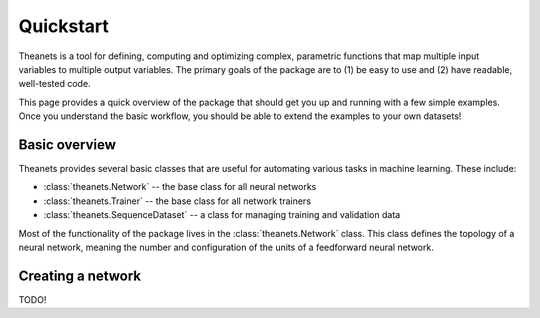 Quickstart
==========

Theanets is a tool for defining, computing and optimizing complex, parametric
functions that map multiple input variables to multiple output variables. The
primary goals of the package are to (1) be easy to use and (2) have readable,
well-tested code.

This page provides a quick overview of the package that should get you up and
running with a few simple examples. Once you understand the basic workflow, you
should be able to extend the examples to your own datasets!

Basic overview
--------------

Theanets provides several basic classes that are useful for automating various
tasks in machine learning. These include:

* :class:`theanets.Network` -- the base class for all neural networks
* :class:`theanets.Trainer` -- the base class for all network trainers
* :class:`theanets.SequenceDataset` -- a class for managing training and
  validation data

Most of the functionality of the package lives in the :class:`theanets.Network`
class. This class defines the topology of a neural network, meaning the number
and configuration of the units of a feedforward neural network.

Creating a network
------------------

TODO!

